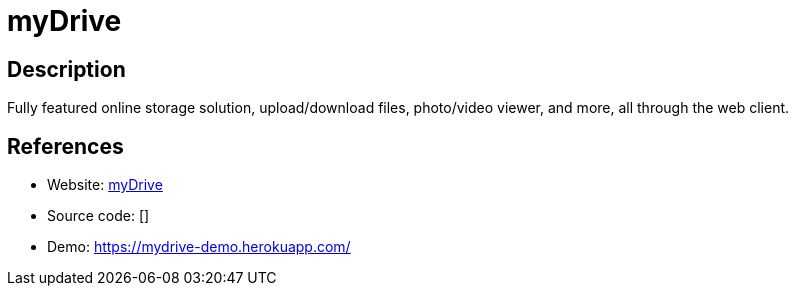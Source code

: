 = myDrive

:Name:          myDrive
:Language:      Node.js
:License:       GPL-3.0
:Topic:         File Sharing and Synchronization
:Category:      Distributed filesystems
:Subcategory:   File transfer/synchronization

// END-OF-HEADER. DO NOT MODIFY OR DELETE THIS LINE

== Description

Fully featured online storage solution, upload/download files, photo/video viewer, and more, all through the web client.

== References

* Website: https://github.com/subnub/myDrive[myDrive]
* Source code: []
* Demo: https://mydrive-demo.herokuapp.com/[https://mydrive-demo.herokuapp.com/]
